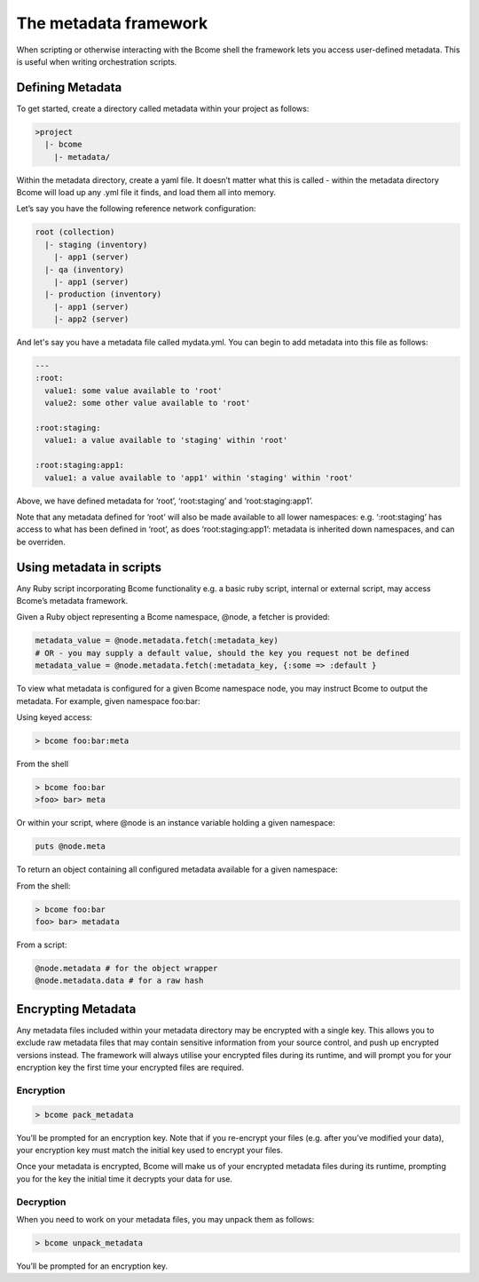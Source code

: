**********************
The metadata framework
**********************

When scripting or otherwise interacting with the Bcome shell the framework lets you access user-defined metadata. This is useful when writing orchestration scripts.

Defining Metadata
=================

To get started, create a directory called metadata within your project as follows:

.. code-block:: bash

   >project
     |- bcome
       |- metadata/

Within the metadata directory, create a yaml file. It doesn’t matter what this is called - within the metadata directory Bcome will load up any .yml file it finds, and load them all into memory.

Let’s say you have the following reference network configuration:

.. code-block:: bash

   root (collection)
     |- staging (inventory)
       |- app1 (server)
     |- qa (inventory)
       |- app1 (server)
     |- production (inventory)
       |- app1 (server)
       |- app2 (server)


And let's say you have a  metadata file called mydata.yml. You can begin to add metadata into this file as follows:

.. code-block:: yaml

   ---
   :root:
     value1: some value available to 'root'
     value2: some other value available to 'root'

   :root:staging:
     value1: a value available to 'staging' within 'root'

   :root:staging:app1:     
     value1: a value available to 'app1' within 'staging' within 'root'

Above, we have defined metadata for ‘root’, ‘root:staging’ and ‘root:staging:app1’.

Note that any metadata defined for ‘root’ will also be made available to all lower namespaces: e.g. ‘:root:staging’ has access to what has been defined in ‘root’, as does ‘root:staging:app1’: metadata is inherited down namespaces, and can be overriden.

Using metadata in scripts
=========================

Any Ruby script incorporating Bcome functionality e.g. a basic ruby script, internal or external script, may access Bcome’s metadata framework.

Given a Ruby object representing a Bcome namespace, @node, a fetcher is provided:

.. code-block:: ruby

    metadata_value = @node.metadata.fetch(:metadata_key)
    # OR - you may supply a default value, should the key you request not be defined
    metadata_value = @node.metadata.fetch(:metadata_key, {:some => :default }

To view what metadata is configured for a given Bcome namespace node, you may instruct Bcome to output the metadata. For example, given namespace foo:bar:


Using keyed access:

.. code-block:: bash

   > bcome foo:bar:meta

From the shell

.. code-block:: bash

   > bcome foo:bar
   >foo> bar> meta

Or within your script, where @node is an instance variable holding a given namespace:

.. code-block:: ruby

   puts @node.meta

To return an object containing all configured metadata available for a given namespace:

From the shell:

.. code-block:: bash

   > bcome foo:bar
   foo> bar> metadata

From a script:

.. code-block:: ruby

   @node.metadata # for the object wrapper
   @node.metadata.data # for a raw hash

Encrypting Metadata
===================

Any metadata files included within your metadata directory may be encrypted with a single key. This allows you to exclude raw metadata files that may contain sensitive information from your source control, and push up encrypted versions instead. The framework will always utilise your encrypted files during its runtime, and will prompt you for your encryption key the first time your encrypted files are required.

Encryption
^^^^^^^^^^^

.. code-block:: bash

   > bcome pack_metadata

You’ll be prompted for an encryption key. Note that if you re-encrypt your files (e.g. after you’ve modified your data), your encryption key must match the initial key used to encrypt your files.

Once your metadata is encrypted, Bcome will make us of your encrypted metadata files during its runtime, prompting you for the key the initial time it decrypts your data for use.

Decryption
^^^^^^^^^^

When you need to work on your metadata files, you may unpack them as follows:

.. code-block:: bash

   > bcome unpack_metadata

You’ll be prompted for an encryption key.

